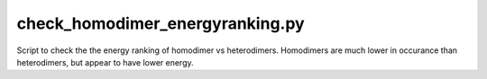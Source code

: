 check_homodimer_energyranking.py
==============================

Script to check the the energy ranking of homodimer vs heterodimers.
Homodimers are much lower in occurance than heterodimers, but appear to have lower energy.
